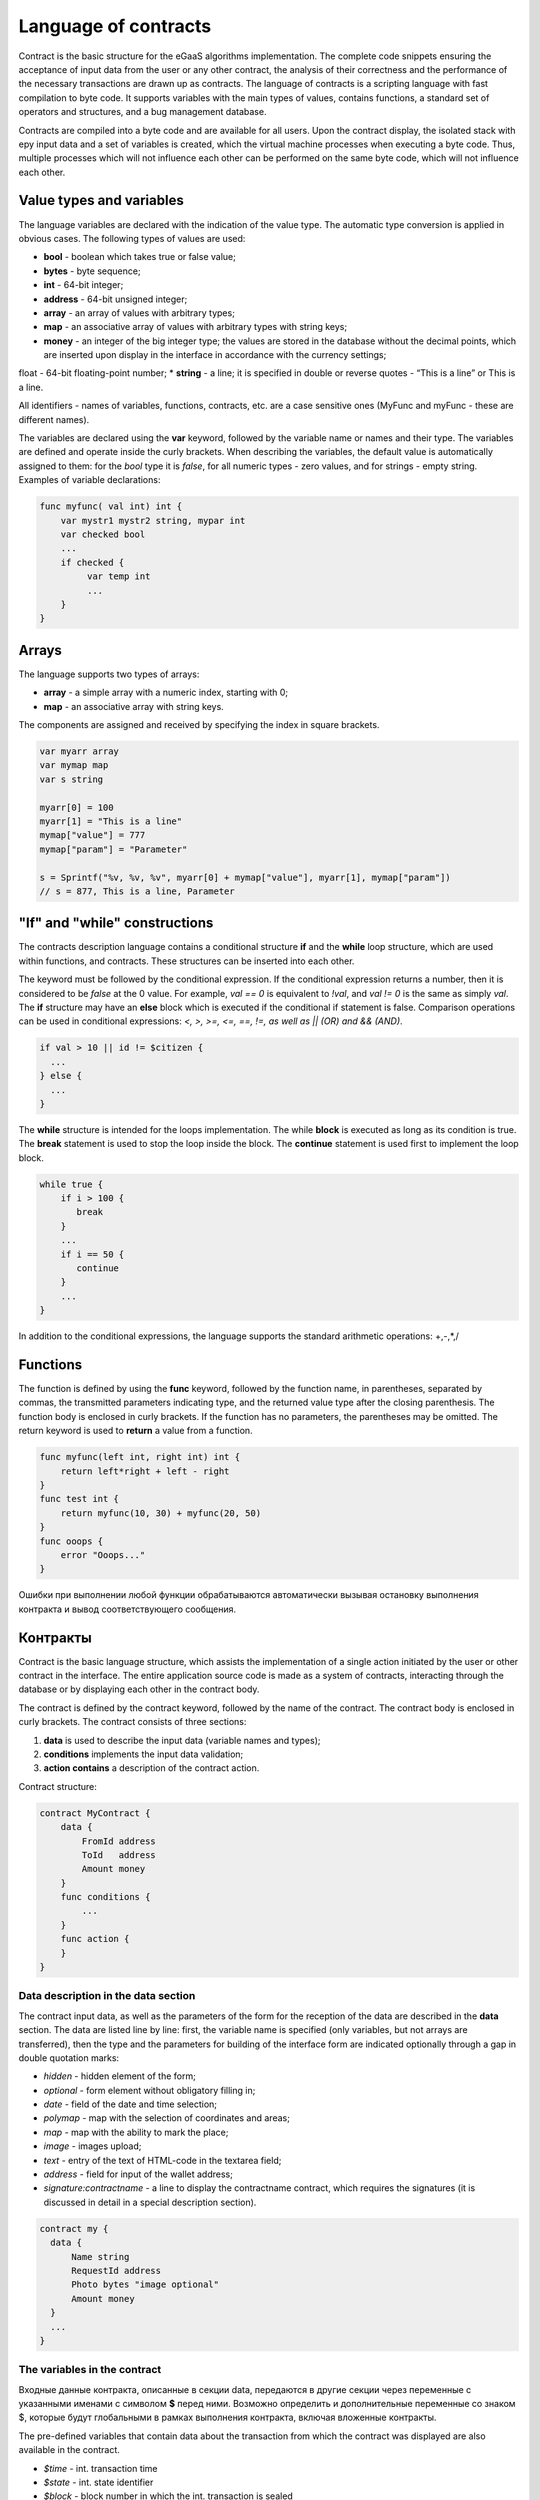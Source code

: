 ################################################################################
Language of contracts
################################################################################

Contract is the basic structure for the eGaaS algorithms implementation. The complete code snippets ensuring the acceptance of input data from the user or any other contract, the analysis of their correctness and the performance of the necessary transactions are drawn up as contracts. The language of contracts is a scripting language with fast compilation to byte code. It supports variables with the main types of values, contains functions, a standard set of operators and structures, and a bug management database.

Contracts are compiled into a byte code and are available for all users. Upon the contract display, the isolated stack with еру input data and a set of variables is created, which the virtual machine processes when executing a byte code. Thus, multiple processes which will not influence each other can be performed on the same byte code, which will not influence each other.

********************************************************************************
Value types and variables
********************************************************************************

The language variables are declared with the indication of the value type. The automatic type conversion is applied in obvious cases. The following types of values are used:

*	**bool** - boolean which takes true or false value;
*	**bytes** - byte sequence;
*	**int** - 64-bit integer;
*	**address** - 64-bit unsigned integer;
*	**array** - an array of values with arbitrary types;
*	**map** - an associative array of values with arbitrary types with string keys;
*	**money** - an integer of the big integer type; the values are stored in the database without the decimal points, which are inserted upon display in the interface in accordance with the currency settings; 
float - 64-bit floating-point number;
*	**string** - a line; it is specified in double or reverse quotes - “This is a line” or This is a line.

All identifiers - names of variables, functions, contracts, etc. are a case sensitive ones (MyFunc and myFunc - these are different names).

The variables are declared using the **var** keyword, followed by the variable name or names and their type. The variables are defined and operate inside the curly brackets. When describing the variables, the default value is automatically assigned to them: for the *bool* type it is *false*, for all numeric types - zero values, and for strings - empty string. Examples of variable declarations:

.. code:: js

  func myfunc( val int) int {
      var mystr1 mystr2 string, mypar int
      var checked bool
      ...
      if checked {
           var temp int
           ...
      }
  }

********************************************************************************
Arrays
********************************************************************************

The language supports two types of arrays:

* **array** - a simple array with a numeric index, starting with 0;
* **map** - an associative array with string keys.

The components are assigned and received by specifying the index in square brackets.

.. code:: js

    var myarr array
    var mymap map
    var s string
    
    myarr[0] = 100
    myarr[1] = "This is a line"
    mymap["value"] = 777
    mymap["param"] = "Parameter"

    s = Sprintf("%v, %v, %v", myarr[0] + mymap["value"], myarr[1], mymap["param"])
    // s = 877, This is a line, Parameter

********************************************************************************
"If" and "while" constructions
********************************************************************************

The contracts description language contains a conditional structure **if** and the **while** loop structure, which are used within functions, and contracts. These structures can be inserted into each other. 

The keyword must be followed by the conditional expression. If the conditional expression returns a number, then it is considered to be *false* at the 0 value. For example, *val == 0* is equivalent to *!val*, and *val != 0* is the same as simply *val*. The **if** structure may have an **else** block which is executed if the conditional if statement is false. Comparison operations can be used in conditional expressions: *<, >, >=, <=, ==, !=, as well as || (OR) and && (AND)*.

.. code:: js

    if val > 10 || id != $citizen {
      ...
    } else {
      ...
    }

The **while** structure is intended for the loops implementation. The while **block** is executed as long as its condition is true. The **break** statement is used to stop the loop inside the block. The **continue** statement is used first to implement the loop block.

.. code:: js

  while true {
      if i > 100 {
         break
      }
      ...
      if i == 50 {
         continue
      }
      ...
  }

In addition to the conditional expressions, the language supports the standard arithmetic operations: +,-,*,/

********************************************************************************
Functions
********************************************************************************

The function is defined by using the **func** keyword, followed by the function name, in parentheses, separated by commas, the transmitted parameters indicating type, and the returned value type after the closing parenthesis. The function body is enclosed in curly brackets. If the function has no parameters, the parentheses may be omitted. The return keyword is used to **return** a value from a function.

.. code:: js

  func myfunc(left int, right int) int {
      return left*right + left - right
  }
  func test int {
      return myfunc(10, 30) + myfunc(20, 50)
  }
  func ooops {
      error "Ooops..."
  }

Ошибки при выполнении любой функции обрабатываются автоматически вызывая остановку выполнения контракта и вывод соответствующего сообщения.

********************************************************************************
Контракты
********************************************************************************

Contract is the basic language structure, which assists the implementation of a single action initiated by the user or other contract in the interface. The entire application source code is made as a system of contracts, interacting through the database or by displaying each other in the contract body.

The contract is defined by the contract keyword, followed by the name of the contract. The contract body is enclosed in curly brackets. The contract consists of three sections: 

1.	**data** is used to describe the input data (variable names and types);
2.	**conditions** implements the input data validation;
3.	**action contains** a description of the contract action.

Contract structure:

.. code:: js

  contract MyContract {
      data {
          FromId address
          ToId   address
          Amount money
      }
      func conditions {
          ...
      }
      func action {
      }
  }


Data description in the data section
==============================

The contract input data, as well as the parameters of the form for the reception of the data are described in the **data** section. 
The data are listed line by line: first, the variable name is specified (only variables, but not arrays are transferred), then the type and the parameters for building of the interface form are indicated optionally through a gap in double quotation marks:


*	*hidden* - hidden element of the form;
*	*optional* - form element without obligatory filling in;
*	*date* - field of the date and time selection;
*	*polymap* - map with the selection of coordinates and areas;
*	*map* - map with the ability to mark the place;
*	*image* - images upload;
*	*text* - entry of the text of HTML-code in the textarea field;
*	*address* - field for input of the wallet address;
*	*signature:contractname* - a line to display the contractname contract, which requires the signatures (it is discussed in detail in a special description section).

.. code:: js

  contract my {
    data {
        Name string 
        RequestId address
        Photo bytes "image optional"
        Amount money
    }
    ...
  }
  
The variables in the contract
==============================
Входные данные контракта, описанные в секции data,  передаются в другие секции через переменные с указанными именами с символом  **$** перед ними. Возможно определить и дополнительные переменные со знаком $, которые будут глобальными в рамках выполнения контракта, включая вложенные контракты. 

The pre-defined variables that contain data about the transaction from which the contract was displayed are also available in the contract.

*	*$time* - int. transaction time
*	*$state* - int. state identifier
*	*$block* - block number in which the int. transaction is sealed 
*	*$citizen* - address of the citizen who signed the int transaction.
*	*$wallet* - address of the wallet signatory to the transaction if the contract is outside the state, where the state == 0.
*	*$wallet_block* - address of the node that has formed the block that includes the transaction.
*	*$block_time* - time of formation of the block containing the transaction with the current int. contract.

.. code:: js

  contract my {
    data {
        Name string 
        Amount money
    }
    func conditions {
        if $Amount <= 0 {
           error "Amount cannot be 0"
        }
        $ownerId = 1232
    }
    func action {
        DBUpdate(Table("mytable"), $ownerId, "name,amount", $Name, $Amount - 10 )
        DBUpdate(Table("mytable2"), $citizen, "amount", 10 )
    }
  }
  
Conditions section
==============================
Validation of the data obtained is performed in the section. The following commands are used to warn of the presence of errors: **error, warning, info**. In fact, all they generate an error that stops the contract operation, but display different messages in the interface: critical error, warning, and informative error. For instance, 

.. code:: js

  if fuel == 0 {
        error "fuel cannot be zero!"
  }
  if money < limit {
        warning Sprintf("You don't have enough money: %v < %v", money, limit)
  }
  if idexist > 0 {
        info "You have been already registered"
  }


Enclosed contracts
==============================
Another contract may be displayed in the **conditions** and **action** sections of the contract. To do this, the name of such contract must be specified, and the necessary parameters shall be described in parentheses: the names of transmitted data (from the **data** section of the displayed contract) are indicated in quotation marks, separated by commas, followed by a comma-separated list of variables that contain the values transmitted. For instance,

.. code:: js
MoneyTransfer("SenderAccountId,RecipientAccountId,Amount",sender_id,recipient_id,$Price)

An enclosed contract may return the value obtained in it through the global variables declared therein (with the **$** sign in front). 
Display of the enclosed contract is also possible through the **CallContract()** function for which the contract name is transferred through a string variable. 

Contracts with signature
==============================
Since the language of contracts writing allows performing enclosed contracts, it is possible to fulfill such an enclosed contract without the knowledge of the user who has run the external contract that may lead to the user's signature of transactions unauthorized by it, let's say the transfer of money from its account.

Let's suppose there is a MoneyTransfer Contract *MoneyTransfer*:

.. code:: js

    contract MoneyTransfer {
        data {
          Recipient int
          Amount    money
        }
        ...
    }

If in a contract launched by the user the string MoneyTransfer("Recipient,Amount", 12345, 100) is inscribed, 100 coins will be transferred to the wallet 12345. In such a case the user who signs an external contract will remain not in the know of the transaction. This situation may be excluded if the MoneyTransfer contract requires the additional user's signature upon its calling in of contracts. To do this:

1. Adding a field with the name **Signature** with the *optional* and *hidden* parameters in the *data* section of the *MoneyTransfer* contract, which allow not to require the additional signature in the direct calling of the contract, since there will be the signature in the **Signature** field so far.

.. code:: js

    contract MoneyTransfer {
        data {
          Recipient int
          Amount    money
          Signature string "optional hidden"
        }
        ...
    }


2. Adding in the *Signatures* table (on the page **Signatures** of eGaaS client) the entry containing:

•	*MoneyTransfer* contract name,
•	field names whose values will be displayed to the user, and their text description,
•	text to be displayed upon confirmation.
  
In the current example it will be enough specifying two fields **Receipient** and **Amount**:

* **Title**: Are you agree to send money this recipient?
* **Parameter**: Receipient Text: Wallet ID
* **Parameter**: Amount Text: Amount (qEGS)

Now, if inserting the *MoneyTransfer(“Recipient, Amount”, 12345, 100)* contract calling in, the system error *“Signature is not defined”* will be displayed. If the contract is called in as follow: *MoneyTransfer(“Recipient, Amount, Signature”, 12345, 100, ”xxx...xxxxx”)*, the system error will occur upon signature verification. Upon the contract calling in, the following information is verified: ""time of the initial transaction, user ID, the value of the fields specified in the signatures table"", and it is impossible to forge the signature.

In order for the user to see the money transfer confirmation upon the *MoneyTransfer* contract calling in, it is necessary to add a field with an arbitrary name and the type *string*, and with the optional parameter *signature:contractname*. Upon calling in of the enclosed *MoneyTransfer* contract, you just need to forward this parameter. It should also be borne in mind that the parameters for the secured contract calling in must also be described in the *data* section of the external contract (they may be hidden, but they will still be displayed upon confirmation). For instance,

.. code:: js

    contract MyTest {
      data {
          Recipient int "hidden"
          Amount  money
          Signature string "signature:send_money"
      }
      func action {
          MoneyTransfer("Recipient,Amount,Signature",$Recipient,$Amount,$Signature)
      }
    }

When sending a *MyTest* contract, the additional confirmation of the money transfer to the indicated wallet will be requested from user. If other values, such as *MoneyTransfer(“Recipient,Amount,Signature”,$Recipient, $Amount+10, $Signature)*, are listed in the enclosed contract, the invalid signature error will occur.

Error processing
==============================
Errors in the performance of any function are processed automatically causing the stop of the contract execution and the display of the relevant message.

********************************************************************************
Rights of access to system components
********************************************************************************
eGaaS has a multi-level rights management system for the creation and editing of database tables, contracts, pages and interface menu, and parameters of the state setting pattern. Rights are specified when creating and editing the above elements in the "Permissions" fields in the relevant sections of the state setting (smart contracts, tables, interface). Rights are recorded as logical expressions, and are provided if the expression is *true* at the time of access. If the "Permissions" field remains empty, then it automatically becomes *false*, and the access to perform the relevant actions is completely closed.

The rights to the following actions are fixed:

1.	*Table column permission* - the right to change the values in the table column;
2.	*Table Insert permission* - the right to write a new line in the table;
3.	*Table New Column permission* - the right to add a new column;
4.	*Conditions for changing of Table permissions* - the right to change the rights listed in paragraphs 1-3;
5.	*Conditions for change cmart contract* - the right to change the contract;
6.	*Conditions for changepage* - the right to change the interface page;
7.	*Conditions for change menu* - the right to change the menu;
8.	*Conditions for change of State parameters* - the right to change a certain parameter of the state setting pattern.

The simplest way to provide the rights is the prescription of the logical expression *$citizen == 2263109859890200332* in the “Conditions” field, with the indication of the identification number of a particular user. The use of the ContractAccess(“NameContract”) function, to which the list of contracts entitled to implement appropriate action is transferred, is the multi-purpose and recommended method to define the rights. For example, in the table of accounts after the prescription of the ContractAccess("MoneyTransfer") in the "Conditions" field of the amount column, the change of the amount value will be available only to the MoneyTransfer smart contract (all contracts involving the transfer of money from one account to another should only do so by displaying the MoneyTransfer contract). Conditions for obtaining access to the contracts is controlled in the conditions section and can be quite complex, involving many other contracts and smart-laws.

In order to solve conflicts or dangerous situations for the system operation, the State parameters table includes the special parameters (*state_changing_smart_contracts, state_changing_tables, state_changing_pages*), in which the conditions for obtaining access rights to any smart contracts, tables or pages are specified. These rights are set by special smart-laws, for example, providing for a judicial decision or a few signatures of responsible persons.

Through the use of contracts to secure the rights we obtain the flexibly tunable resources access control system, allowing, among other things, to automatically track the transfer of authorities from a person to another person, for example, upon change of the positions occupied.
